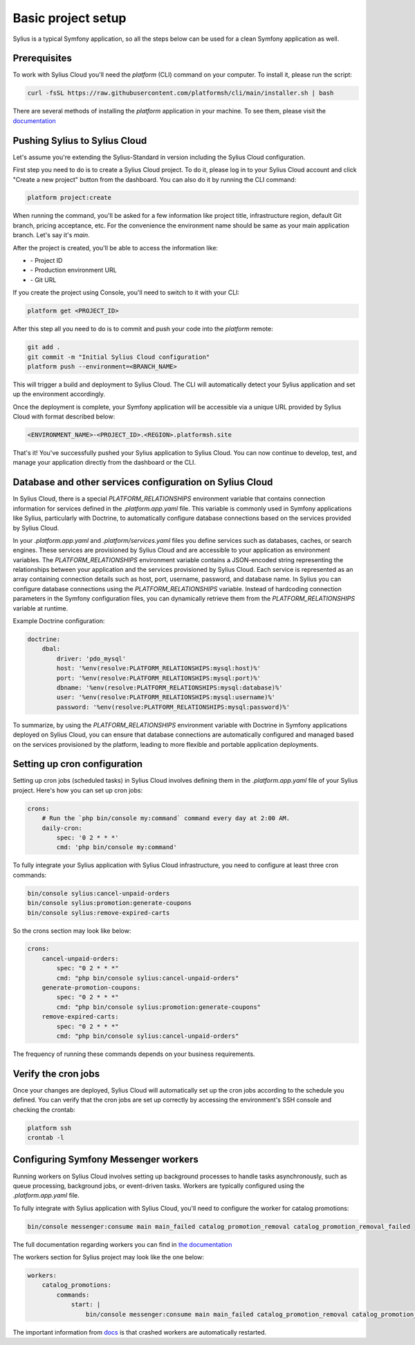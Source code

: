 Basic project setup
===================

Sylius is a typical Symfony application, so all the steps below can be used for a clean Symfony application as well.

Prerequisites
-------------

To work with Sylius Cloud you'll need the `platform` (CLI) command on your computer. To install it, please run the script:

.. code-block:: bash

    curl -fsSL https://raw.githubusercontent.com/platformsh/cli/main/installer.sh | bash

There are several methods of installing the `platform` application in your machine. To see them, please visit the `documentation <https://docs.platform.sh/administration/cli.html#1-install>`_

Pushing Sylius to Sylius Cloud
------------------------------

Let's assume you're extending the Sylius-Standard in version including the Sylius Cloud configuration.

First step you need to do is to create a Sylius Cloud project. To do it, please log in to your Sylius Cloud account and click "Create a new project" button from the dashboard.
You can also do it by running the CLI command:

.. code-block:: bash

    platform project:create

When running the command, you'll be asked for a few information like project title, infrastructure region, default Git branch, pricing acceptance, etc.
For the convenience the environment name should be same as your main application branch. Let's say it's `main`.

After the project is created, you'll be able to access the information like:

- \- Project ID
- \- Production environment URL
- \- Git URL

If you create the project using Console, you'll need to switch to it with your CLI:

.. code-block:: bash

    platform get <PROJECT_ID>

After this step all you need to do is to commit and push your code into the `platform` remote:

.. code-block:: bash

    git add .
    git commit -m "Initial Sylius Cloud configuration"
    platform push --environment=<BRANCH_NAME>

This will trigger a build and deployment to Sylius Cloud. The CLI will automatically detect your Sylius application and set up the environment accordingly.

Once the deployment is complete, your Symfony application will be accessible via a unique URL provided by Sylius Cloud with format described below:

.. code-block:: bash

    <ENVIRONMENT_NAME>-<PROJECT_ID>.<REGION>.platformsh.site

That's it! You've successfully pushed your Sylius application to Sylius Cloud. You can now continue to develop, test, and manage your application directly from the dashboard or the CLI.

Database and other services configuration on Sylius Cloud
---------------------------------------------------------

In Sylius Cloud, there is a special `PLATFORM_RELATIONSHIPS` environment variable that contains connection information for services defined in the `.platform.app.yaml` file.
This variable is commonly used in Symfony applications like Sylius, particularly with Doctrine, to automatically configure database connections based on the services provided by Sylius Cloud.

In your `.platform.app.yaml` and `.platform/services.yaml` files you define services such as databases, caches, or search engines. These services are provisioned by Sylius Cloud and are accessible to your application as environment variables.
The `PLATFORM_RELATIONSHIPS` environment variable contains a JSON-encoded string representing the relationships between your application and the services provisioned by Sylius Cloud. Each service is represented as an array containing connection details such as host, port, username, password, and database name.
In Sylius you can configure database connections using the `PLATFORM_RELATIONSHIPS` variable. Instead of hardcoding connection parameters in the Symfony configuration files, you can dynamically retrieve them from the `PLATFORM_RELATIONSHIPS` variable at runtime.

Example Doctrine configuration:

.. code-block:: yaml

    doctrine:
        dbal:
            driver: 'pdo_mysql'
            host: '%env(resolve:PLATFORM_RELATIONSHIPS:mysql:host)%'
            port: '%env(resolve:PLATFORM_RELATIONSHIPS:mysql:port)%'
            dbname: '%env(resolve:PLATFORM_RELATIONSHIPS:mysql:database)%'
            user: '%env(resolve:PLATFORM_RELATIONSHIPS:mysql:username)%'
            password: '%env(resolve:PLATFORM_RELATIONSHIPS:mysql:password)%'


To summarize, by using the `PLATFORM_RELATIONSHIPS` environment variable with Doctrine in Symfony applications deployed on Sylius Cloud, you can ensure that database connections are automatically configured and managed based on the services provisioned by the platform, leading to more flexible and portable application deployments.

Setting up cron configuration
-----------------------------

Setting up cron jobs (scheduled tasks) in Sylius Cloud involves defining them in the `.platform.app.yaml` file of your Sylius project.
Here's how you can set up cron jobs:

.. code-block:: yaml

    crons:
        # Run the `php bin/console my:command` command every day at 2:00 AM.
        daily-cron:
            spec: '0 2 * * *'
            cmd: 'php bin/console my:command'

To fully integrate your Sylius application with Sylius Cloud infrastructure, you need to configure at least three cron commands:

.. code-block:: bash

    bin/console sylius:cancel-unpaid-orders
    bin/console sylius:promotion:generate-coupons
    bin/console sylius:remove-expired-carts

So the crons section may look like below:

.. code-block:: yaml

    crons:
        cancel-unpaid-orders:
            spec: "0 2 * * *"
            cmd: "php bin/console sylius:cancel-unpaid-orders"
        generate-promotion-coupons:
            spec: "0 2 * * *"
            cmd: "php bin/console sylius:promotion:generate-coupons"
        remove-expired-carts:
            spec: "0 2 * * *"
            cmd: "php bin/console sylius:cancel-unpaid-orders"


The frequency of running these commands depends on your business requirements.

Verify the cron jobs
--------------------

Once your changes are deployed, Sylius Cloud will automatically set up the cron jobs according to the schedule you defined.
You can verify that the cron jobs are set up correctly by accessing the environment's SSH console and checking the crontab:

.. code-block:: bash

    platform ssh
    crontab -l

Configuring Symfony Messenger workers
-------------------------------------

Running workers on Sylius Cloud involves setting up background processes to handle tasks asynchronously, such as queue processing,
background jobs, or event-driven tasks. Workers are typically configured using the `.platform.app.yaml` file.

To fully integrate with Sylius application with Sylius Cloud, you'll need to configure the worker for catalog promotions:

.. code-block:: bash

    bin/console messenger:consume main main_failed catalog_promotion_removal catalog_promotion_removal_failed

The full documentation regarding workers you can find in `the documentation <https://docs.platform.sh/create-apps/workers.html>`_

The workers section for Sylius project may look like the one below:

.. code-block:: yaml

    workers:
        catalog_promotions:
            commands:
                start: |
                    bin/console messenger:consume main main_failed catalog_promotion_removal catalog_promotion_removal_failed

The important information from `docs <https://docs.platform.sh/create-apps/app-reference.html#workers>`_ is that crashed workers are automatically restarted.
